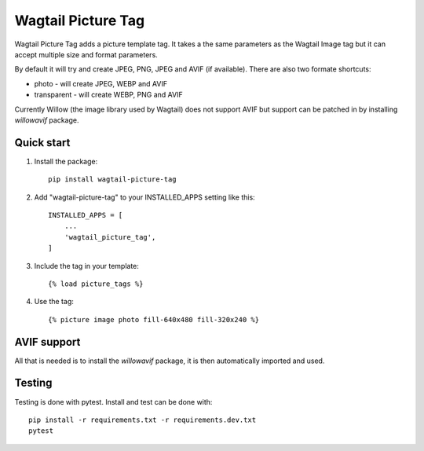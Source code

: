 ===================
Wagtail Picture Tag
===================

Wagtail Picture Tag adds a picture template tag.
It takes a the same parameters as the Wagtail Image tag but it
can accept multiple size and format parameters.

By default it will try and create JPEG, PNG, JPEG and AVIF (if available).
There are also two formate shortcuts:

- photo - will create JPEG, WEBP and AVIF
- transparent - will create WEBP, PNG and AVIF

Currently Willow (the image library used by Wagtail) does not support AVIF
but support can be patched in by installing `willowavif` package.


Quick start
-----------

1. Install the package::

    pip install wagtail-picture-tag

2. Add "wagtail-picture-tag" to your INSTALLED_APPS setting like this::

    INSTALLED_APPS = [
        ...
        'wagtail_picture_tag',
    ]

3. Include the tag in your template::

    {% load picture_tags %}

4. Use the tag::

    {% picture image photo fill-640x480 fill-320x240 %}


AVIF support
------------

All that is needed is to install the `willowavif` package, it is
then automatically imported and used.


Testing
-------
.. image:: https://circleci.com/gh/bengosney/wagtail-picture-tag/tree/main.svg?style=svg
        :target: https://circleci.com/gh/bengosney/wagtail-picture-tag/tree/main
        
Testing is done with pytest. Install and test can be done with::

    pip install -r requirements.txt -r requirements.dev.txt
    pytest

